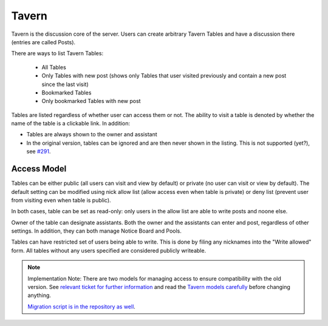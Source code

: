######
Tavern
######

Tavern is the discussion core of the server. Users can create arbitrary Tavern Tables and have a discussion there (entries are called Posts).

There are ways to list Tavern Tables:

    * All Tables
    * Only Tables with new post (shows only Tables that user visited previously and contain a new post since the last visit)
    * Bookmarked Tables
    * Only bookmarked Tables with new post

Tables are listed regardless of whether user can access them or not. The ability to visit a table is denoted by whether the name of the table is a clickable link. In addition:

* Tables are always shown to the owner and assistant
* In the original version, tables can be ignored and are then never shown in the listing. This is not supported (yet?), see `#291 <https://github.com/dracidoupe/graveyard/issues/291>`_.

************
Access Model
************

Tables can be either public (all users can visit and view by default) or private (no user can visit or view by default). The default setting can be modified using nick allow list (allow access even when table is private) or deny list (prevent user from visiting even when table is public).

In both cases, table can be set as read-only: only users in the allow list are able to write posts and noone else.

Owner of the table can designate assistants. Both the owner and the assistants can enter and post, regardless of other settings. In addition, they can both manage Notice Board and Pools.

Tables can have restricted set of users being able to write. This is done by filing any nicknames into the "Write allowed" form. All tables without any users specified are considered publicly writeable.

.. note::
    Implementation Note: There are two models for managing access to ensure compatibility with the old version. See `relevant ticket for further information <https://github.com/dracidoupe/graveyard/issues/237>`_ and read the `Tavern models carefully <https://github.com/dracidoupe/graveyard/blob/master/ddcz/models/used/tavern.py>`_ before changing anything.

    `Migration script is in the repository as well <https://github.com/dracidoupe/graveyard/blob/master/ddcz/management/commands/migratetavernaccess.py>`_.
